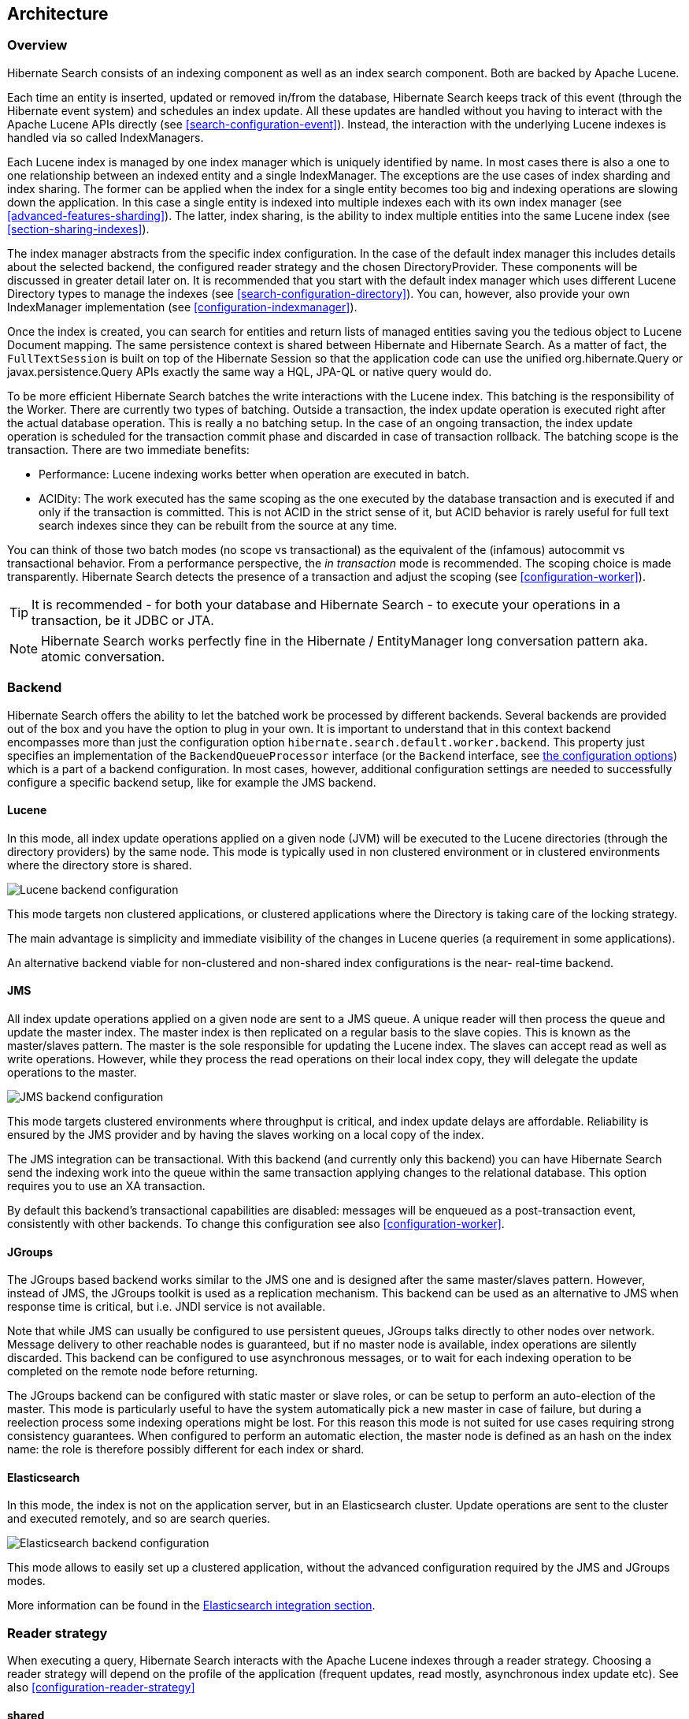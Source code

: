 [[search-architecture]]
== Architecture

=== Overview

Hibernate Search consists of an indexing component as well as an index search component. Both are
backed by Apache Lucene.

Each time an entity is inserted, updated or removed in/from the database, Hibernate Search keeps
track of this event (through the Hibernate event system) and schedules an index update. All these
updates are handled without you having to interact with the Apache Lucene APIs directly (see
<<search-configuration-event>>). Instead, the interaction with the underlying Lucene indexes is
handled via so called IndexManagers.

Each Lucene index is managed by one index manager which is uniquely identified by name. In most
cases there is also a one to one relationship between an indexed entity and a single IndexManager.
The exceptions are the use cases of index sharding and index sharing. The former can be applied when
the index for a single entity becomes too big and indexing operations are slowing down the
application. In this case a single entity is indexed into multiple indexes each with its own index
manager (see <<advanced-features-sharding>>). The latter, index sharing, is the ability to index
multiple entities into the same Lucene index (see <<section-sharing-indexes>>).

The index manager abstracts from the specific index configuration. In the case of the default index
manager this includes details about the selected backend, the configured reader strategy and the
chosen DirectoryProvider. These components will be discussed in greater detail later on. It is
recommended that you start with the default index manager which uses different Lucene Directory
types to manage the indexes (see <<search-configuration-directory>>). You can, however, also provide
your own IndexManager implementation (see <<configuration-indexmanager>>).

Once the index is created, you can search for entities and return lists of managed entities saving
you the tedious object to Lucene Document mapping. The same persistence context is shared between
Hibernate and Hibernate Search. As a matter of fact, the `FullTextSession` is built on top of the
Hibernate Session so that the application code can use the unified org.hibernate.Query or
javax.persistence.Query APIs exactly the same way a HQL, JPA-QL or native query would do.

To be more efficient Hibernate Search batches the write interactions with the Lucene index. This
batching is the responsibility of the Worker. There are currently two types of batching. Outside a
transaction, the index update operation is executed right after the actual database operation. This
is really a no batching setup. In the case of an ongoing transaction, the index update operation is
scheduled for the transaction commit phase and discarded in case of transaction rollback. The
batching scope is the transaction. There are two immediate benefits:

* Performance: Lucene indexing works better when operation are executed in batch.
* ACIDity: The work executed has the same scoping as the one executed by the database transaction and
is executed if and only if the transaction is committed. This is not ACID in the strict sense of it,
but ACID behavior is rarely useful for full text search indexes since they can be rebuilt from the
source at any time.

You can think of those two batch modes (no scope vs transactional) as the equivalent of the
(infamous) autocommit vs transactional behavior. From a performance perspective, the _in
transaction_ mode is recommended. The scoping choice is made transparently. Hibernate Search detects
the presence of a transaction and adjust the scoping (see <<configuration-worker>>).

[TIP]
====
It is recommended - for both your database and Hibernate Search - to execute your operations in a transaction, be it JDBC or JTA.
====

[NOTE]
====
Hibernate Search works perfectly fine in the Hibernate / EntityManager long conversation
pattern aka. atomic conversation.
====


=== Backend

Hibernate Search offers the ability to let the batched work be processed by different backends.
Several backends are provided out of the box and you have the option to plug in your own. It is
important to understand that in this context backend encompasses more than just the configuration
option `hibernate.search.default.worker.backend`. This property just specifies an implementation of
the `BackendQueueProcessor` interface (or the `Backend` interface, see <<table-backend-configuration, the configuration options>>)
which is a part of a backend configuration. In most cases,
however, additional configuration settings are needed to successfully configure a specific backend
setup, like for example the JMS backend.


==== Lucene

In this mode, all index update operations applied on a given node (JVM) will be executed to the
Lucene directories (through the directory providers) by the same node. This mode is typically used
in non clustered environment or in clustered environments where the directory store is shared.

image::lucene-backend.png[Lucene backend configuration]

This mode targets non clustered applications, or clustered applications where the Directory is
taking care of the locking strategy.

The main advantage is simplicity and immediate visibility of the changes in Lucene queries (a
requirement in some applications).

An alternative backend viable for non-clustered and non-shared index configurations is the near-
real-time backend.


[[search-architecture-jms]]
==== JMS

All index update operations applied on a given node are sent to a JMS queue. A unique reader will
then process the queue and update the master index. The master index is then replicated on a regular
basis to the slave copies. This is known as the master/slaves pattern. The master is the sole
responsible for updating the Lucene index. The slaves can accept read as well as write operations.
However, while they process the read operations on their local index copy, they will delegate the
update operations to the master.

image::jms-backend.png[JMS backend configuration]

This mode targets clustered environments where throughput is critical, and index update delays are
affordable. Reliability is ensured by the JMS provider and by having the slaves working on a local
copy of the index.

The JMS integration can be transactional. With this backend (and currently only this backend) you
can have Hibernate Search send the indexing work into the queue within the same transaction
applying changes to the relational database. This option requires you to use an XA transaction.

By default this backend's transactional capabilities are disabled: messages will be
enqueued as a post-transaction event, consistently with other backends.
To change this configuration see also <<configuration-worker>>.


[[search-architecture-jgroups]]
==== JGroups

The JGroups based backend works similar to the JMS one and is designed after the same master/slaves
pattern. However, instead of JMS, the JGroups toolkit is used as a replication mechanism. This backend
can be used as an alternative to JMS when response time is critical, but i.e. JNDI service is
not available.

Note that while JMS can usually be configured to use persistent queues, JGroups talks directly to
other nodes over network. Message delivery to other reachable nodes is guaranteed, but if no master
node is available, index operations are silently discarded. This backend can be configured to use
asynchronous messages, or to wait for each indexing operation to be completed on the remote node
before returning.

The JGroups backend can be configured with static master or slave roles, or can be setup to perform
an auto-election of the master. This mode is particularly useful to have the system automatically
pick a new master in case of failure, but during a reelection process some indexing operations might
be lost. For this reason this mode is not suited for use cases requiring strong consistency
guarantees. When configured to perform an automatic election, the master node is defined as an hash
on the index name: the role is therefore possibly different for each index or shard.


==== Elasticsearch

In this mode, the index is not on the application server, but in an Elasticsearch cluster.
Update operations are sent to the cluster and executed remotely,
and so are search queries.

image::elasticsearch-backend.png[Elasticsearch backend configuration]

This mode allows to easily set up a clustered application,
without the advanced configuration required by the JMS and JGroups modes.

More information can be found in the <<elasticsearch-integration,Elasticsearch integration section>>.


[[search-architecture-readerstrategy]]
=== Reader strategy

When executing a query, Hibernate Search interacts with the Apache Lucene indexes through a reader
strategy. Choosing a reader strategy will depend on the profile of the application (frequent
updates, read mostly, asynchronous index update etc). See also <<configuration-reader-strategy>>


==== shared

With this strategy, Hibernate Search will share the same IndexReader, for a given Lucene index,
across multiple queries and threads provided that the IndexReader is still up-to-date. If the
IndexReader is not up-to-date, a new one is opened and provided. Each IndexReader is made of several
SegmentReaders. This strategy only reopens segments that have been modified or created after last
opening and shares the already loaded segments from the previous instance.
This approach is quite efficient and guarantees that each query is run on the most recent index snapshot; the drawback is that for every query the strategy will have to verify if the IndexReader is still fresh, and if not perform a refresh; such a refresh is typically a cheap operation but if you have a significant amount of writes and queries happening concurrently then one of the other strategies might be preferred.
This strategy is the default.

The name of this strategy is `shared`.

==== not-shared

Every time a query is executed, a Lucene IndexReader is opened. This strategy is not efficient since opening and warming up an IndexReader can be a relatively expensive operation, but is very simple code.
Use it as an example implementation if you're interested to learn about
Hibernate Search internals or want to extend it.

The name of this strategy is `not-shared`.

==== async

This implementation keeps an IndexReader open and ready to be used by all
queries, while a background thread periodically verifies if there is need
to open a fresh one, replaces the active one and disposes the outdated one.
The frequency of checks - and refreshing - of this background thread is configurable, but defaults to 5000 milliseconds.
The drawback of this design is that queries are effectively run on an
index snapshot which might be approximately 5 seconds out of date (assuming the refresh period is not reconfigured);
the benefit is that if your application writes frequently to the index,
the query performance will be more consistent.

The name of this strategy is `async`.

==== Custom

You can write your own reader strategy that suits your application needs by implementing
org.hibernate.search.reader.ReaderProvider. The implementation must be thread safe.

